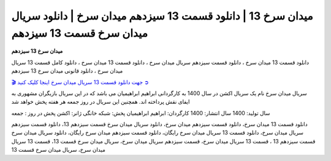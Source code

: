 میدان سرخ 13 | دانلود قسمت 13 سیزدهم میدان سرخ | دانلود سریال میدان سرخ قسمت 13 سیزدهم
===================================

**میدان سرخ 13 سیزدهم** 

دانلود قسمت 13 میدان سرخ ، دانلود قسمت سیزدهم سریال میدان سرخ ، دانلود قسمت 13 میدان سرخ ، دانلود کامل قسمت 13 سریال میدان سرخ ، دانلود قانونی میدان سرخ 13 سیزدهم

`🎬 جهت دانلود قسمت 13 سریال میدان سرخ اینجا کلیک کنید ➲ <https://b2n.ir/n46710>`_

سریال میدان سرخ نام یک سریال اکشن در سال 1400 به کارگردانی ابراهیم ابراهیمیان می باشد که در این سریال بازیگران مشهوری به ایفای نقش پرداخته اند. همچنین این سریال در روز جمعه هر هفته پخش خواهد شد

سال تولید: 1400
سال انتشار: 1400
کارگردان: ابراهیم ابراهیمیان
پخش: شبکه خانگی
ژانر: اکشن
پخش در روز : جمعه


دانلود قسمت 13 میدان سرخ، دانلود قسمت سیزدهم میدان سرخ، دانلود سریال میدان سرخ قسمت سیزدهم 13، دانلود قسمت سیزدهم سریال میدان سرخ، دانلود قسمت 13 سریال میدان سرخ رایگان، دانلود قسمت سیزدهم میدان سرخ رایگان، دانلود سریال میدان سرخ قسمت سیزدهم 13 ، قسمت 13 سریال میدان سرخ، قسمت سیزدهم سریال میدان سرخ، سریال میدان سرخ قسمت 13، قسمت 13 سریال میدان سرخ، سریال میدان سرخ قسمت 13
